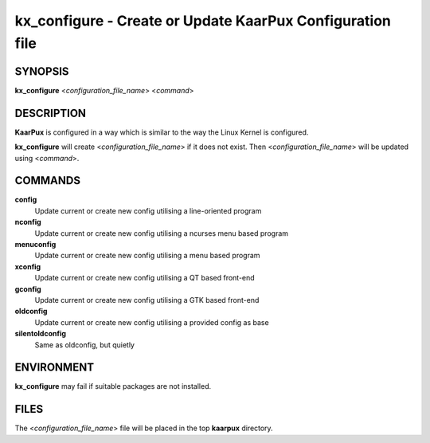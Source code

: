 .. _kx_configure:

kx_configure - Create or Update KaarPux Configuration file
==========================================================


SYNOPSIS
--------
**kx_configure** <*configuration_file_name*> <*command*>


DESCRIPTION
-----------
**KaarPux** is configured in a way which is similar to the way
the Linux Kernel is configured.

**kx_configure** will create <*configuration_file_name*>
if it does not exist.
Then <*configuration_file_name*> will be updated using
<*command*>.


COMMANDS
--------

**config**
  Update current or create new config utilising a line-oriented program

**nconfig**
  Update current or create new config utilising a ncurses menu based program

**menuconfig**
  Update current or create new config utilising a menu based program

**xconfig**
  Update current or create new config utilising a QT based front-end

**gconfig**
  Update current or create new config utilising a GTK based front-end

**oldconfig**
  Update current or create new config utilising a provided config as base

**silentoldconfig**
  Same as oldconfig, but quietly


ENVIRONMENT
-----------

**kx_configure** may fail if suitable packages are not installed.


FILES
-----

The <*configuration_file_name*> file
will be placed in the top **kaarpux** directory.

